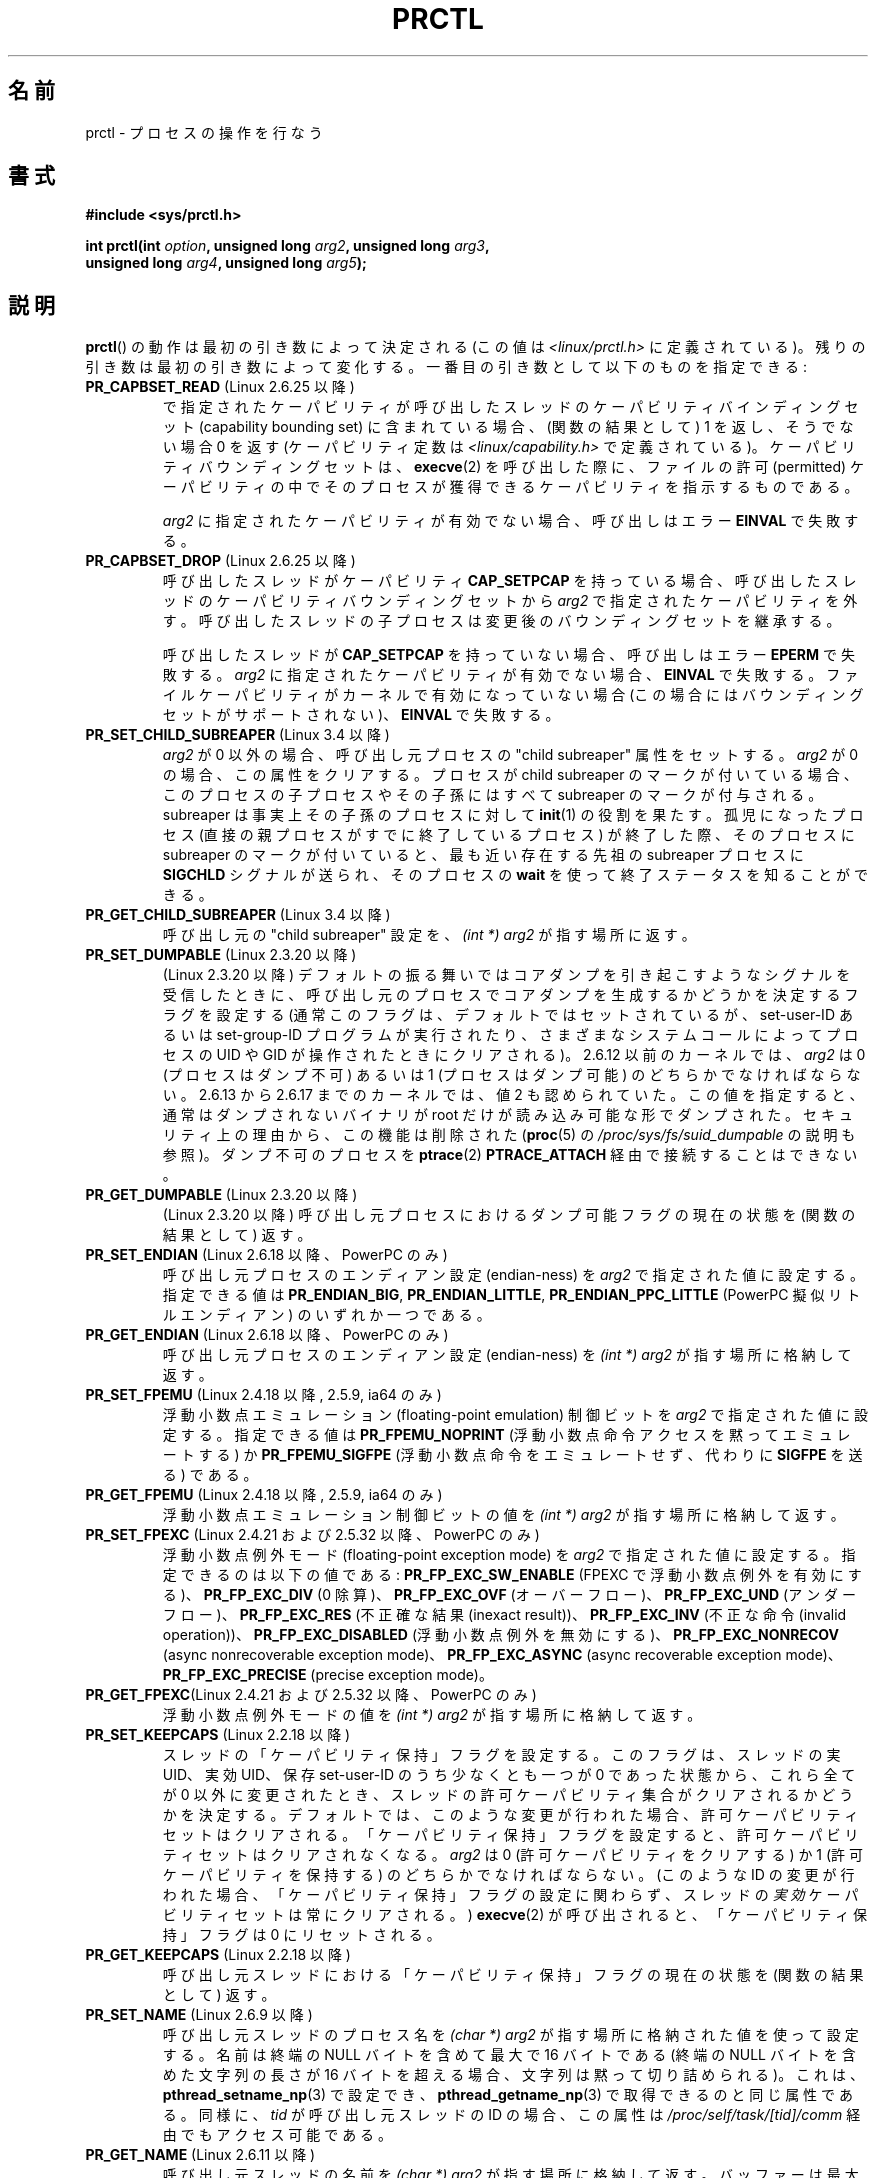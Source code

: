 .\" Copyright (C) 1998 Andries Brouwer (aeb@cwi.nl)
.\" and Copyright (C) 2002, 2006, 2008, 2012, 2013 Michael Kerrisk <mtk.manpages@gmail.com>
.\" and Copyright Guillem Jover <guillem@hadrons.org>
.\" and Copyright (C) 2014 Dave Hansen / Intel
.\"
.\" %%%LICENSE_START(VERBATIM)
.\" Permission is granted to make and distribute verbatim copies of this
.\" manual provided the copyright notice and this permission notice are
.\" preserved on all copies.
.\"
.\" Permission is granted to copy and distribute modified versions of this
.\" manual under the conditions for verbatim copying, provided that the
.\" entire resulting derived work is distributed under the terms of a
.\" permission notice identical to this one.
.\"
.\" Since the Linux kernel and libraries are constantly changing, this
.\" manual page may be incorrect or out-of-date.  The author(s) assume no
.\" responsibility for errors or omissions, or for damages resulting from
.\" the use of the information contained herein.  The author(s) may not
.\" have taken the same level of care in the production of this manual,
.\" which is licensed free of charge, as they might when working
.\" professionally.
.\"
.\" Formatted or processed versions of this manual, if unaccompanied by
.\" the source, must acknowledge the copyright and authors of this work.
.\" %%%LICENSE_END
.\"
.\" Modified Thu Nov 11 04:19:42 MET 1999, aeb: added PR_GET_PDEATHSIG
.\" Modified 27 Jun 02, Michael Kerrisk
.\" 	Added PR_SET_DUMPABLE, PR_GET_DUMPABLE,
.\"	PR_SET_KEEPCAPS, PR_GET_KEEPCAPS
.\" Modified 2006-08-30 Guillem Jover <guillem@hadrons.org>
.\"	Updated Linux versions where the options where introduced.
.\"	Added PR_SET_TIMING, PR_GET_TIMING, PR_SET_NAME, PR_GET_NAME,
.\"	PR_SET_UNALIGN, PR_GET_UNALIGN, PR_SET_FPEMU, PR_GET_FPEMU,
.\"	PR_SET_FPEXC, PR_GET_FPEXC
.\" 2008-04-29 Serge Hallyn, Document PR_CAPBSET_READ and PR_CAPBSET_DROP
.\" 2008-06-13 Erik Bosman, <ejbosman@cs.vu.nl>
.\"     Document PR_GET_TSC and PR_SET_TSC.
.\" 2008-06-15 mtk, Document PR_SET_SECCOMP, PR_GET_SECCOMP
.\" 2009-10-03 Andi Kleen, document PR_MCE_KILL
.\" 2012-04 Cyrill Gorcunov, Document PR_SET_MM
.\" 2012-04-25 Michael Kerrisk, Document PR_TASK_PERF_EVENTS_DISABLE and
.\"				PR_TASK_PERF_EVENTS_ENABLE
.\" 2012-09-20 Kees Cook, update PR_SET_SECCOMP for mode 2
.\" 2012-09-20 Kees Cook, document PR_SET_NO_NEW_PRIVS, PR_GET_NO_NEW_PRIVS
.\" 2012-10-25 Michael Kerrisk, Document PR_SET_TIMERSLACK and
.\"                             PR_GET_TIMERSLACK
.\" 2013-01-10 Kees Cook, document PR_SET_PTRACER
.\" 2012-02-04 Michael kerrisk, document PR_{SET,GET}_CHILD_SUBREAPER
.\" 2014-11-10 Dave Hansen, document PR_MPX_{EN,DIS}ABLE_MANAGEMENT
.\"
.\"
.\"*******************************************************************
.\"
.\" This file was generated with po4a. Translate the source file.
.\"
.\"*******************************************************************
.\"
.\" Japanese Version Copyright (c) 1998-1999 HANATAKA Shinya
.\"         all rights reserved.
.\" Translated 1999-04-03, HANATAKA Shinya <hanataka@abyss.rim.or.jp>
.\" Updated 2002-12-20, Kentaro Shirakata <argrath@ub32.org>
.\" Updated 2005-09-06, Akihiro MOTOKI <amotoki@dd.iij4u.or.jp>
.\" Updated 2005-10-07, Akihiro MOTOKI
.\" Updated 2007-01-08, Akihiro MOTOKI, LDP v2.43
.\" Updated 2007-10-12, Akihiro MOTOKI, LDP v2.66
.\" Updated 2008-08-12, Akihiro MOTOKI, LDP v3.05
.\"
.TH PRCTL 2 2015\-02\-01 Linux "Linux Programmer's Manual"
.SH 名前
prctl \- プロセスの操作を行なう
.SH 書式
.nf
\fB#include <sys/prctl.h>\fP
.sp
\fBint prctl(int \fP\fIoption\fP\fB, unsigned long \fP\fIarg2\fP\fB, unsigned long \fP\fIarg3\fP\fB,\fP
\fB          unsigned long \fP\fIarg4\fP\fB, unsigned long \fP\fIarg5\fP\fB);\fP
.fi
.SH 説明
\fBprctl\fP()  の動作は最初の引き数によって決定される (この値は \fI<linux/prctl.h>\fP に定義されている)。
残りの引き数は最初の引き数によって変化する。 一番目の引き数として以下のものを指定できる:
.TP 
\fBPR_CAPBSET_READ\fP (Linux 2.6.25 以降)
で指定されたケーパビリティが呼び出したスレッドのケーパビリティ バインディングセット (capability bounding set)
に含まれている場合、 (関数の結果として) 1 を返し、そうでない場合 0 を返す (ケーパビリティ定数は
\fI<linux/capability.h>\fP で定義されている)。 ケーパビリティバウンディングセットは、 \fBexecve\fP(2)
を呼び出した際に、ファイルの許可 (permitted) ケーパビリティの中で そのプロセスが獲得できるケーパビリティを指示するものである。

\fIarg2\fP に指定されたケーパビリティが有効でない場合、 呼び出しはエラー \fBEINVAL\fP で失敗する。
.TP 
\fBPR_CAPBSET_DROP\fP (Linux 2.6.25 以降)
呼び出したスレッドがケーパビリティ \fBCAP_SETPCAP\fP を持っている場合、 呼び出したスレッドのケーパビリティバウンディングセットから
\fIarg2\fP で指定されたケーパビリティを外す。 呼び出したスレッドの子プロセスは変更後のバウンディングセットを 継承する。

呼び出したスレッドが \fBCAP_SETPCAP\fP を持っていない場合、呼び出しはエラー \fBEPERM\fP で失敗する。 \fIarg2\fP
に指定されたケーパビリティが有効でない場合、 \fBEINVAL\fP で失敗する。 ファイルケーパビリティがカーネルで有効になっていない場合
(この場合にはバウンディングセットがサポートされない)、 \fBEINVAL\fP で失敗する。
.TP 
\fBPR_SET_CHILD_SUBREAPER\fP (Linux 3.4 以降)
.\" commit ebec18a6d3aa1e7d84aab16225e87fd25170ec2b
\fIarg2\fP が 0 以外の場合、 呼び出し元プロセスの "child subreaper" 属性をセットする。 \fIarg2\fP が 0 の場合、
この属性をクリアする。 プロセスが child subreaper のマークが付いている場合、 このプロセスの子プロセスやその子孫にはすべて
subreaper のマークが付与される。 subreaper は事実上その子孫のプロセスに対して \fBinit\fP(1) の役割を果たす。
孤児になったプロセス (直接の親プロセスがすでに終了しているプロセス) が終了した際、 そのプロセスに subreaper のマークが付いていると、
最も近い存在する先祖の subreaper プロセスに \fBSIGCHLD\fP シグナルが送られ、 そのプロセスの \fBwait\fP
を使って終了ステータスを知ることができる。
.TP 
\fBPR_GET_CHILD_SUBREAPER\fP (Linux 3.4 以降)
呼び出し元の "child subreaper" 設定を、 \fI(int\ *) arg2\fP が指す場所に返す。
.TP 
\fBPR_SET_DUMPABLE\fP (Linux 2.3.20 以降)
.\" See http://marc.theaimsgroup.com/?l=linux-kernel&m=115270289030630&w=2
.\" Subject:    Fix prctl privilege escalation (CVE-2006-2451)
.\" From:       Marcel Holtmann <marcel () holtmann ! org>
.\" Date:       2006-07-12 11:12:00
(Linux 2.3.20 以降)
デフォルトの振る舞いではコアダンプを引き起こすようなシグナルを受信したときに、呼び出し元のプロセスでコアダンプを生成するかどうかを決定するフラグを設定する
(通常このフラグは、デフォルトではセットされているが、 set\-user\-ID あるいは set\-group\-ID プログラムが実行されたり、
さまざまなシステムコールによってプロセスの UID や GID が操作されたときに クリアされる)。 2.6.12 以前のカーネルでは、 \fIarg2\fP
は 0 (プロセスはダンプ不可) あるいは 1 (プロセスはダンプ可能) の どちらかでなければならない。 2.6.13 から 2.6.17
までのカーネルでは、値 2 も認められていた。 この値を指定すると、通常はダンプされないバイナリが root だけが 読み込み可能な形でダンプされた。
セキュリティ上の理由から、この機能は削除された (\fBproc\fP(5) の \fI/proc/sys/fs/suid_dumpable\fP の説明も参照)。
ダンプ不可のプロセスを \fBptrace\fP(2) \fBPTRACE_ATTACH\fP 経由で接続することはできない。
.TP 
\fBPR_GET_DUMPABLE\fP (Linux 2.3.20 以降)
.\" Since Linux 2.6.13, the dumpable flag can have the value 2,
.\" but in 2.6.13 PR_GET_DUMPABLE simply returns 1 if the dumpable
.\" flags has a nonzero value.  This was fixed in 2.6.14.
(Linux 2.3.20 以降)  呼び出し元プロセスにおけるダンプ可能フラグの 現在の状態を (関数の結果として) 返す。
.TP 
\fBPR_SET_ENDIAN\fP (Linux 2.6.18 以降、PowerPC のみ)
.\" Respectively 0, 1, 2
呼び出し元プロセスのエンディアン設定 (endian\-ness) を \fIarg2\fP で指定された値に設定する。 指定できる値は
\fBPR_ENDIAN_BIG\fP, \fBPR_ENDIAN_LITTLE\fP, \fBPR_ENDIAN_PPC_LITTLE\fP (PowerPC
擬似リトルエンディアン)  のいずれか一つである。
.TP 
\fBPR_GET_ENDIAN\fP (Linux 2.6.18 以降、PowerPC のみ)
呼び出し元プロセスのエンディアン設定 (endian\-ness) を \fI(int\ *) arg2\fP が指す場所に格納して返す。
.TP 
\fBPR_SET_FPEMU\fP (Linux 2.4.18 以降, 2.5.9, ia64 のみ)
浮動小数点エミュレーション (floating\-point emulation) 制御ビットを \fIarg2\fP で指定された値に設定する。
指定できる値は \fBPR_FPEMU_NOPRINT\fP (浮動小数点命令アクセスを黙って エミュレートする) か \fBPR_FPEMU_SIGFPE\fP
(浮動小数点命令をエミュレートせず、 代わりに \fBSIGFPE\fP を送る) である。
.TP 
\fBPR_GET_FPEMU\fP (Linux 2.4.18 以降, 2.5.9, ia64 のみ)
浮動小数点エミュレーション制御ビットの値を \fI(int\ *) arg2\fP が指す場所に格納して返す。
.TP 
\fBPR_SET_FPEXC\fP (Linux 2.4.21 および 2.5.32 以降、PowerPC のみ)
浮動小数点例外モード (floating\-point exception mode) を \fIarg2\fP で指定された値に設定する。
指定できるのは以下の値である: \fBPR_FP_EXC_SW_ENABLE\fP (FPEXC で浮動小数点例外を有効にする)、
\fBPR_FP_EXC_DIV\fP (0 除算)、 \fBPR_FP_EXC_OVF\fP (オーバーフロー)、 \fBPR_FP_EXC_UND\fP
(アンダーフロー)、 \fBPR_FP_EXC_RES\fP (不正確な結果 (inexact result))、 \fBPR_FP_EXC_INV\fP
(不正な命令 (invalid operation))、 \fBPR_FP_EXC_DISABLED\fP (浮動小数点例外を無効にする)、
\fBPR_FP_EXC_NONRECOV\fP (async nonrecoverable exception mode)、
\fBPR_FP_EXC_ASYNC\fP (async recoverable exception mode)、 \fBPR_FP_EXC_PRECISE\fP
(precise exception mode)。
.TP 
\fBPR_GET_FPEXC\fP(Linux 2.4.21 および 2.5.32 以降、PowerPC のみ)
浮動小数点例外モードの値を \fI(int\ *) arg2\fP が指す場所に格納して返す。
.TP 
\fBPR_SET_KEEPCAPS\fP (Linux 2.2.18 以降)
スレッドの「ケーパビリティ保持」フラグを設定する。 このフラグは、スレッドの実 UID、実効 UID、保存 set\-user\-ID
のうち少なくとも一つが 0 であった状態から、これら全てが 0 以外に変更されたとき、
スレッドの許可ケーパビリティ集合がクリアされるかどうかを決定する。
デフォルトでは、このような変更が行われた場合、許可ケーパビリティセットはクリアされる。「ケーパビリティ保持」フラグを設定すると、許可ケーパビリティセットはクリアされなくなる。
\fIarg2\fP は 0 (許可ケーパビリティをクリアする) か 1 (許可ケーパビリティを保持する) の どちらかでなければならない。 (このような
ID の変更が行われた場合、「ケーパビリティ保持」フラグの設定に関わらず、スレッドの\fI実効\fPケーパビリティセットは常にクリアされる。)
\fBexecve\fP(2) が呼び出されると、「ケーパビリティ保持」フラグは 0 にリセットされる。
.TP 
\fBPR_GET_KEEPCAPS\fP (Linux 2.2.18 以降)
呼び出し元スレッドにおける「ケーパビリティ保持」フラグの 現在の状態を (関数の結果として) 返す。
.TP 
\fBPR_SET_NAME\fP (Linux 2.6.9 以降)
.\" TASK_COMM_LEN in include/linux/sched.h
呼び出し元スレッドのプロセス名を \fI(char\ *) arg2\fP が指す場所に格納された値を使って設定する。 名前は終端の NULL
バイトを含めて最大で 16 バイトである (終端の NULL バイトを含めた文字列の長さが 16 バイトを超える場合、 文字列は黙って切り詰められる)。
これは、 \fBpthread_setname_np\fP(3) で設定でき、 \fBpthread_getname_np\fP(3)
で取得できるのと同じ属性である。 同様に、 \fItid\fP が呼び出し元スレッドの ID の場合、 この属性は
\fI/proc/self/task/[tid]/comm\fP 経由でもアクセス可能である。
.TP 
\fBPR_GET_NAME\fP (Linux 2.6.11 以降)
呼び出し元スレッドの名前を \fI(char\ *) arg2\fP が指す場所に格納して返す。 バッファーは最大で 16
バイトを格納できるようにすべきである。 返される文字列はヌル終端される。
.TP 
\fBPR_SET_NO_NEW_PRIVS\fP (Linux 3.5 以降)
呼び出し元プロセスの \fIno_new_privs\fP ビットを \fIarg2\fP の値に設定する。 \fIno_new_privs\fP が 1
に設定されると、 \fBexecve\fP(2) は、 \fBexecve\fP(2) の呼び出しなしでは実行できなかったことに対する特権を許可しなくなる
(例えば、 set\-user\-ID/set\-group\-ID 許可ビットやファイルケーパビリティが動作しなくなる)。 一度設定される、
このビットは解除することができない。 このビットの設定は \fBfork\fP(2) や \fBclone\fP(2) で作成された子プロセスに継承され、
\fBexecve\fP(2) の前後で保持される。

詳しい情報は、カーネルソースファイル \fIDocumentation/prctl/no_new_privs.txt\fP を参照。
.TP 
\fBPR_GET_NO_NEW_PRIVS\fP (Linux 3.5 以降)
現在のプロセスの \fIno_new_privs\fP ビットの値を (関数の結果として) 返す。 値 0 は通常の \fBexecve\fP(2)
の動作を意味する。 値 1 は \fBexecve\fP(2) が上記で述べた特権を制限する動作をすることを示す。
.TP 
\fBPR_SET_PDEATHSIG\fP (Linux 2.1.57 以降)
親プロセス死亡シグナル (parent process death signal) を \fIarg2\fP に設定する (設定できるシグナル値の範囲は
1..maxsig であり、0 は通知の解除である)。 呼び出し元プロセスの親プロセスが死んだ際に、ここで設定した値が
シグナルとして通知される。この値は \fBfork\fP(2) の子プロセスでは解除される。 (Linux 2.4.36 以降および 2.6.23 以降では)
set\-user\-ID もしくは set\-group\-ID されたバイナリを実行した場合にも、このフラグは解除される。この値は \fBexecve\fP(2)
の前後で保持される。
.TP 
\fBPR_GET_PDEATHSIG\fP (Linux 2.3.15 以降)
親プロセス死亡シグナルの現在の値を \fI(int\ *) arg2\fP が指す場所に格納して返す。
.TP 
\fBPR_SET_PTRACER\fP (Linux 3.4 以降)
.\" commit 2d514487faf188938a4ee4fb3464eeecfbdcf8eb
.\" commit bf06189e4d14641c0148bea16e9dd24943862215
この設定は Yama LSM が有効になっていてモード 1 ("restricted ptrace") の場合のみに意味を持つ (モードは
\fI/proc/sys/kernel/yama/ptrace_scope\fP で参照可能)。 "ptrace プロセス ID" が \fIarg2\fP
で渡された場合、 呼び出し元は ptracer プロセスがそのプロセスが直接のプロセスの先祖であるかのよう呼び出したプロセスを \fBptrace\fP
できる、 と宣言しているということだ。 \fBPR_SET_PTRACER\fP 操作を行う毎に、 直前の "ptracer プロセス ID"
は置きかえられる。 \fIarg2\fP で \fBPR_SET_PTRACER\fP を 0 に設定すると、 呼び出し元の "ptracer プロセス ID"
がクリアされる。 \fIarg2\fP が \fBPR_SET_PTRACER\fP の場合、 Yama が導入した ptrace
の制限は呼び出し元プロセスに対しては無効になる。

詳しい情報は、カーネルソースファイル \fIDocumentation/security/Yama.txt\fP を参照。
.TP 
\fBPR_SET_SECCOMP\fP (Linux 2.6.23 以降)
.\" See http://thread.gmane.org/gmane.linux.kernel/542632
.\" [PATCH 0 of 2] seccomp updates
.\" andrea@cpushare.com
呼び出したスレッドのセキュアコンピューティング (seccomp) モードを設定する。 最近の \fBseccomp\fP(2) システムコールは
\fBPR_SET_SECCOMP\fP の上位互換の機能を提供する。

seccomp モードは \fIarg2\fP で指定できる (seccomp 定数は \fI<linux/seccomp.h>\fP
で定義されている)。

\fIarg2\fP を \fBSECCOMP_MODE_STRICT\fP に設定すると、 そのスレッドが呼び出しを許可されるシステムコールは
\fBread\fP(2), \fBwrite\fP(2), \fB_exit\fP(2), \fBsigreturn\fP(2) だけになる。
それ以外のシステムコールを呼び出すと、シグナル \fBSIGKILL\fP が配送される。 パイプやソケットから読み込んだ、
信頼できないバイトコードを実行する必要がある大量の演算を行うアプリケーションにおいて、 strict secure computing モードは役立つ。
この操作は利用できるのは、 カーネルが \fBCONFIG_SECCOMP\fP を有効にして作成されている場合だけである。

\fIarg2\fP を \fBSECCOMP_MODE_FILTER\fP (Linux 3.5 以降) に設定すると、 許可されるシステムコールは
\fIarg3\fP で渡された Berkeley Packet Filter へのポインターで定義される。 この引き数は \fIstruct
sock_fprog\fP へのポインターである。 これは任意のシステムコールやシステムコール引き数をフィルタリングするために設計された。
このモードはカーネルで \fBCONFIG_SECCOMP_FILTER\fP が有効になっている場合にのみ利用可能である。

\fBSECCOMP_MODE_FILTER\fP フィルターで \fBfork\fP(2) が許可されている場合、 seccomp モードは \fBfork\fP(2)
で作成された子プロセスに継承される。 \fBexecve\fP(2) が許可されている場合、 seccomp モードは \fBexecve\fP(2)
の前後で維持される。 フィルターで \fBprctl\fP() コールが許可されている場合、 追加でフィルターが定義され、
これらのフィルターは許可されないものが見つかるまで指定された順序で実行される。

詳しい情報は、カーネルソースファイル \fIDocumentation/prctl/seccomp_filter.txt\fP を参照。
.TP 
\fBPR_GET_SECCOMP\fP (Linux 2.6.23 以降)
呼び出したスレッドの secure computing モードを (関数の結果として) 返す。 呼び出したスレッドが secure computing
モードでなかった場合、 この操作は 0 を返し、 呼び出したスレッドが strict secure computing モードの場合、
\fBprctl\fP()  を呼び出すとシグナル \fBSIGKILL\fP がそのプロセスに送信される。 呼び出したスレッドがフィルタモードで、
このシステムコールが seccomp フィルタにより許可されている場合、 2 を返し、 そうでない場合プロセスは \fBSIGKILL\fP シグナルで
kill されづ。 この操作が利用できるのは、カーネルが \fBCONFIG_SECCOMP\fP を有効にして作成されている場合だけである。

Linux 3.8 以降では、 \fI/proc/[pid]/status\fP の \fIseccomp\fP フィールドからも同じ情報を取得できる。
この方法の場合はプロセスが kill される危険はない。 \fBproc\fP(5) を参照。
.TP 
\fBPR_SET_SECUREBITS\fP (Linux 2.6.26 以降)
呼び出したスレッドの "securebits" フラグを \fIarg2\fP で渡された値に設定する。 \fBcapabilities\fP(7)  参照。
.TP 
\fBPR_GET_SECUREBITS\fP (Linux 2.6.26 以降)
呼び出したスレッドの "securebits" フラグを (関数の結果として) 返す。 \fBcapabilities\fP(7)  参照。
.TP 
\fBPR_SET_THP_DISABLE\fP (Linux 3.15 以降)
.\" commit a0715cc22601e8830ace98366c0c2bd8da52af52
呼び出したスレッドの "THP disable" (THP 無効) フラグの状態を設定する。 \fIarg2\fP が 0
以外の場合、フラグは有効になり、そうでない場合はクリーンされる。 このフラグを設定する方法により、 コードを変更できなかったり
\fBmadvise\fP(2) の malloc hook をが有効ではないジョブ (この方法は静的に割り当てられたデータには有効ではない)に対して、
transparent huge pages を無効にする手段が提供される。 "THP disable" フラグの設定は \fBfork\fP(2)
で作成された子プロセスに継承され、 \fBexecve\fP の前後で維持される。
.TP 
\fBPR_GET_THP_DISABLE\fP (Linux 3.15 以降)
呼び出し元スレッドの "THP disable" フラグの現在の設定を (関数の結果として) 返す。フラグがセットされている場合は 1
が、セットされていない場合は 0 が返る。
.TP 
\fBPR_GET_TID_ADDRESS\fP (Linux 3.5 以降)
.\" commit 300f786b2683f8bb1ec0afb6e1851183a479c86d
\fBset_tid_address\fP(2) や \fBclone\fP(2) \fBCLONE_CHILD_CLEARTID\fP フラグで設定された
\fIclear_child_tid\fP を取得し、 \fI(int\ **)\ arg2\fP が指す場所に格納して返す。 この機能はカーネルが
\fBCONFIG_CHECKPOINT_RESTORE\fP オプションを有効にして作成されている場合にのみ利用できる。
.TP 
\fBPR_SET_TIMERSLACK\fP (Linux 2.6.28 以降)
.\" See https://lwn.net/Articles/369549/
.\" commit 6976675d94042fbd446231d1bd8b7de71a980ada
.\" It seems that it's not possible to set the timer slack to zero;
.\" The minimum value is 1? Seems a little strange.
呼び出し元スレッドの現在の timer slack を \fIarg2\fP で指定されたナノ秒に設定する。 \fIarg2\fP が 0 以下の場合、 現在の
timer slack をそのスレッドのデフォルトの timer slack 値にリセットする。 カーネルは timer slack を使って、
呼び出し元スレッドのタイマー満了のうち、どのくらい近いものグルーピングする (一纏めにする) かを決める。 その結果、
そのスレッドのタイマーの満了は最大で指定されたナノ秒分だけ遅れる場合がある。 タイマー満了をグルーピングすることで、 CPU
を起こす回数が最小化されシステムの消費電力を減らすことができる。

.\" List obtained by grepping for futex usage in glibc source
timer slack の影響を受けるのは、 システムコール \fBselect\fP(2), \fBpselect\fP(2), \fBpoll\fP(2),
\fBppoll\fP(2), \fBepoll_wait\fP(2), \fBepoll_pwait\fP(2), \fBclock_nanosleep\fP(2),
\fBnanosleep\fP(2), \fBfutex\fP(2) により設定されたタイマー満了である
(また、 futex を使って実装されているライブラリ関数 \fBpthread_cond_timedwait\fP(3),
\fBpthread_mutex_timedlock\fP(3), \fBpthread_rwlock_timedrdlock\fP(3),
\fBpthread_rwlock_timedwrlock\fP(3), \fBsem_timedwait\fP(3) も影響を受ける)。

timer slack はリアルタイムスケジューリングポリシーでスケジューリングされるスレッドには提供されない
(\fBsched_setscheduler\fP(2) 参照)。

各スレッドには timer slack に関連する値が 2 つある。 「デフォルト値」と「現在値」である。
現在値はタイマー満了のグルーピングを制御する。 新しいスレッドが作成される際、 2 つの timer slack
値はそのスレッドを作成したスレッドの現在値と同じに設定される。 その後、 スレッドは \fBPR_SET_TIMERSLACK\fP で現在の timer
slack 値を調整できる (デフォルト値は変更できない)。 すべてのプロセスの先祖となる \fIinit\fP (PID 1) の timer slack
値は 50,000 ナノ秒 (50 ミリ秒) である。 timer slack 値は \fBexecve\fP(2) の前後で保持される。
.TP 
\fBPR_GET_TIMERSLACK\fP (Linux 2.6.28 以降)
呼び出し元スレッドの現在のタイマーのスラック値を (関数の結果として) 返す。
.TP 
\fBPR_SET_TIMING\fP (Linux 2.6.0\-test4 以降)
.\" 0
.\" 1
.\" PR_TIMING_TIMESTAMP doesn't do anything in 2.6.26-rc8,
.\" and looking at the patch history, it appears
.\" that it never did anything.
(通常の、伝統的に使われてきた) 統計的なプロセスタイミングを使用するか、 正確なタイムスタンプに基づくプロセスタイミングを使用するかを設定する。
\fIarg2\fP に指定できる値は \fBPR_TIMING_STATISTICAL\fP か \fBPR_TIMING_TIMESTAMP\fP である。
\fBPR_TIMING_TIMESTAMP\fP は現在のところ実装されていない (このモードに設定しようとするとエラー \fBEINVAL\fP
が起こることだろう)。
.TP 
\fBPR_GET_TIMING\fP (Linux 2.6.0\-test4 以降)
現在使用中のプロセスタイミングを決める方法を (関数の結果として) 返す。
.TP 
\fBPR_TASK_PERF_EVENTS_DISABLE\fP (Linux 2.6.31 以降)
呼び出したプロセスに接続されたすべての性能カウンターを無効にする。 カウンターがこのプロセスにより作成されたか他のプロセスにより作成されたかは関係ない。
呼び出したプロセスが他のプロセス用に作成した性能カウンターは影響を受けない。 性能カウンターの詳細については Linux カーネルソースの
\fItools/perf/design.txt\fP を参照。
.IP
.\" commit 1d1c7ddbfab358445a542715551301b7fc363e28
以前は \fBPR_TASK_PERF_COUNTERS_DISABLE\fP と呼ばれていた。 Linux 2.6.32 で名前が変更された
(数値は同じままである)。
.TP 
\fBPR_TASK_PERF_EVENTS_ENABLE\fP (Linux 2.6.31 以降)
\fBPR_TASK_PERF_EVENTS_DISABLE\fP の逆。 呼び出したプロセスに接続された性能カウンターを有効にする。
.IP
.\" commit 1d1c7ddbfab358445a542715551301b7fc363e28
.\" commit cdd6c482c9ff9c55475ee7392ec8f672eddb7be6
以前は \fBPR_TASK_PERF_COUNTERS_ENABLE\fP と呼ばれていた。 Linux 2.6.32 で名前が変更された。
.TP 
\fBPR_SET_TSC\fP (Linux 2.6.26 以降, x86 のみ)
そのプロセスがタイムスタンプカウンターを読み出せるかを決定する フラグの状態を設定する。 読み出しを許可する場合は \fIarg2\fP に
\fBPR_TSC_ENABLE\fP を、そのプロセスがタイムスタンプカウンターを読み出そうとした際に \fBSIGSEGV\fP を発生させる場合には
\fBPR_TSC_SIGSEGV\fP を渡す。
.TP 
\fBPR_GET_TSC\fP (Linux 2.6.26 以降, x86 のみ)
そのプロセスがタイムスタンプカウンターを読み出せるかを決定する フラグの状態を \fI(int\ *) arg2\fP が指す場所に格納して返す。
.TP 
\fBPR_SET_UNALIGN\fP
(ia64 では Linux 2.3.48 以降; parisc では Linux 2.6.15 以降; PowerPC では Linux 2.6.18
以降; Alpha では　Linux 2.6.22 以降; これらのアーキテクチャーのみ)  unaligned アクセス制御ビットを \fIarg2\fP
で指定された値に設定する。 指定できる値は \fBPR_UNALIGN_NOPRINT\fP (unaligned なユーザーアクセスを黙って 修正する) か
\fBPR_UNALIGN_SIGBUS\fP (unaligned なユーザーアクセスがあった場合 \fBSIGBUS\fP を生成する) である。
.TP 
\fBPR_GET_UNALIGN\fP
(バージョンとアーキテクチャーの情報は \fBPR_SET_UNALIGN\fP 参照)  unaligned アクセス制御ビットの値を \fI(int\ *)
arg2\fP が指す場所に格納して返す。
.TP 
\fBPR_MCE_KILL\fP (Linux 2.6.32 以降)
現在のスレッドの machine check memory corruption kill ポリシーを設定する。 \fIarg2\fP が
\fBPR_MCE_KILL_CLEAR\fP の場合、 このスレッドの memory corruption kill ポリシーをクリアし、
システム全体のデフォルト値を使用する (システム全体のデフォルトは \fI/proc/sys/vm/memory_failure_early_kill\fP
で定義される。 \fBproc\fP(5) 参照)。 \fIarg2\fP が \fBPR_MCE_KILL_SET\fP の場合、 スレッド固有の memory
corruption kill ポリシーを使用する。 この場合、 \fIarg3\fP によりこのポリシーが \fIearly kill\fP
(\fBPR_MCE_KILL_EARLY\fP か、 \fIlate kill\fP (\fBPR_MCE_KILL_LATE\fP) か、 システム全体のデフォルト値
(\fBPR_MCE_KILL_DEFAULT\fP) が指定される。 early kill は、 ハードウェアメモリー破壊 (corruption)
がスレッドのアドレス空間内で検出されるとすぐに、 そのスレッドが \fBSIGBUS\fP シグナルを受信することを意味する。 late kill
モードでは、 メモリー破壊が起こったページにアクセスした場合にのみ、 そのプロセスが kill される。 \fBSIGBUS\fP シグナルの詳細は
\fBsigaction\fP(2) を参照。 このポリシーは子プロセスに継承される。 未使用の残りの \fBprctl\fP() の引き数は将来の互換性のため 0
にしなければならない。
.TP 
\fBPR_MCE_KILL_GET\fP (Linux 2.6.32 以降)
現在のプロセス単位の machine check kill ポリシーを返す。 未使用の \fBprctl\fP() の引き数はすべて 0
にしなければならない。
.TP 
\fBPR_SET_MM\fP (Linux 3.3 以降)
.\" commit 028ee4be34a09a6d48bdf30ab991ae933a7bc036
呼び出したプロセスのカーネルメモリーマップディスクリプターのフィールドを変更する。 これらのフィールドは通常カーネルと動的リンカーにより設定される
(詳しい情報は \fBld.so\fP を参照)。 通常のアプリケーションはこの機能を利用すべきではない。 しかしながら、自分を書き換えるプログラムなど、
プログラムが自分自身のメモリーマップを変更するのが有用な場面もある。 この機能はカーネルが \fBCONFIG_CHECKPOINT_RESTORE\fP
オプションを有効にして作成されている場合にのみ利用できる。 呼び出したプロセスは \fBCAP_SYS_RESOURCE\fP
ケーパビリティを持っていなければならない。 \fIarg2\fP の値には以下のいずれかを指定し、 \fIarg3\fP でそのオプションの新しい値を指定する。
.RS
.TP 
\fBPR_SET_MM_START_CODE\fP
プログラムテキストを実行できるアドレスの上限を設定する。 対応するメモリー領域は読み出し可能で実行可能でなければならないが、
書き込み可能だったり共有可能だったりしてはならない (詳しい情報は \fBmprotect\fP(2) と \fBmmap\fP(2) 参照)。
.TP 
\fBPR_SET_MM_END_CODE\fP
プログラムテキストを実行できるアドレスの下限を設定する。 対応するメモリー領域は読み出し可能で実行可能でなければならないが、
書き込み可能だったり共有可能だったりしてはならない。
.TP 
\fBPR_SET_MM_START_DATA\fP
初期化済データや未初期化 (bss) データを配置する領域のアドレス上限を指定する。 対応するメモリー領域は読み書き可能でなければならないが、
実行可能だったり共有可能だったりしてはならない。
.TP 
\fBPR_SET_MM_END_DATA\fP
初期化済データや未初期化 (bss) データを配置する領域のアドレス下限を指定する。 対応するメモリー領域は読み書き可能でなければならないが、
実行可能だったり共有可能だったりしてはならない。
.TP 
\fBPR_SET_MM_START_STACK\fP
スタックの開始アドレスを設定する。 対応するメモリー領域は読み書き可能でなければならない。
.TP 
\fBPR_SET_MM_START_BRK\fP
\fBbrk\fP(2) コールで拡張できるプログラムのヒープ領域のアドレス上限を設定する。
このアドレスは、プログラムの現在のデータセグメントの最終アドレスより大きくなければならない。 また、
変更後のヒープとデータセグメントのサイズを合わせたサイズが \fBRLIMIT_DATA\fP リソースリミットを超えることはできない
(\fBsetrlimit\fP(2) 参照)。
.TP 
\fBPR_SET_MM_BRK\fP
現在の \fBbrk\fP(2) 値を設定する。 このアドレスの要件は \fBPR_SET_MM_START_BRK\fP オプションと同じである。
.P
.\" commit fe8c7f5cbf91124987106faa3bdf0c8b955c4cf7
以下のオプションは Linux 3.5 以降で利用できる。
.TP 
\fBPR_SET_MM_ARG_START\fP
プログラムのコマンドラインを配置するアドレスの上限を設定する。
.TP 
\fBPR_SET_MM_ARG_END\fP
プログラムのコマンドラインを配置するアドレスの下限を設定する。
.TP 
\fBPR_SET_MM_ENV_START\fP
プログラムの環境情報 (environment) を配置するアドレスの上限を設定する。
.TP 
\fBPR_SET_MM_ENV_END\fP
プログラムの環境情報 (environment) を配置するアドレスの下限を設定する。
.IP
\fBPR_SET_MM_ARG_START\fP, \fBPR_SET_MM_ARG_END\fP, \fBPR_SET_MM_ENV_START\fP,
\fBPR_SET_MM_ENV_END\fP で指定されるアドレスはプロセスのスタック領域に属している必要がある。
したがって、これらのメモリー領域は読み書き可能でなければならない。 また、 (カーネル設定によっては) \fBMAP_GROWSDOWN\fP
属性がセットされていなければならない (\fBmmap\fP(2) 参照)。
.TP 
\fBPR_SET_MM_AUXV\fP
新しい補助ベクトル (auxiliary vector) を設定する。 \fIarg3\fP 引き数はベクトルのアドレスを指定し、 \fIarg4\fP
はベクトルのサイズを指定する。
.TP 
\fBPR_SET_MM_EXE_FILE\fP
.\" commit b32dfe377102ce668775f8b6b1461f7ad428f8b6
\fI/proc/pid/exe\fP シンボリックリンクを \fIarg3\fP
引き数で渡された新しい実行可能なファイルディスクリプターを指すシンボリックリンクで置き換える。 ファイルディスクリプターは通常の \fBopen\fP(2)
コールで取得すべきである。
.IP
シンボリックリンクを変更するには、 既存の実行可能なメモリー領域のすべてをアンマップする必要がある。これにはカーネル自身が作成した領域も含まれる
(例えば、カーネルは通常 ELF \fI.text\fP セクションに少なくとも一つの実行可能なメモリー領域を作成する)。
.IP
二つ目の制限は、このような変更はプロセスの生存期間で一度だけ行うことができるという点である。 一度変更を行った後で変更を行おうとすると拒否される。
この動作は、 システム管理者が、 システムで動作するすべてのプロセスが行う、 普通でないシンボリックリンクの変更を監視するのを楽にする。
.RE
.TP 
\fBPR_MPX_ENABLE_MANAGEMENT\fP, \fBPR_MPX_DISABLE_MANAGEMENT\fP (Linux 3.19 以降) 
.\" commit fe3d197f84319d3bce379a9c0dc17b1f48ad358c
.\" See also http://lwn.net/Articles/582712/
.\" See also https://gcc.gnu.org/wiki/Intel%20MPX%20support%20in%20the%20GCC%20compiler
.\" commit e9d1b4f3c60997fe197bf0243cb4a41a44387a88
Memory Protection eXtensions (MPX) の境界テーブル (bounds table)
のカーネル管理の有効化/無効化を行う。 引き数 \fIarg2\fP, \fIarg3\fP, \fIarg4\fP, \fIarg5\fP は 0 でなければならない。

MPX は、 ポインターの境界チェックを行うハードウェア支援機構である。 この機能は、 境界情報を格納するレジスター群と、
境界チェックをどの命令に課すかを CPU に教えるための特別な命令プレフィックスの集合で構成される。 これらのレジスター数は限られており、
レジスター数よりも多くのポインターがある場合には、 その内容をテーブル群に退避する (spilled) 必要がある。 これらのテーブル群は「境界テーブル
(bounds tables)」と呼ばれ、 MPX \fBprctl\fP 命令はカーネルがこれらの割り当てと解放を行うかどうかを制御する。

管理が有効になっている場合、 カーネルが境界テーブルの割り当てと解放を担当する。 最初に存在しない境界テーブルを使おうとした際に上がる #BR
例外を捕捉し、 ユーザー空間に例外を配送せずに、 テーブルの割り当てを行い、 新しいテーブルに境界情報 (bounds directory)
を書き込む。 解放に関しては、 カーネルが割り当てられていないメモリーに対応する境界テーブルが存在するかを確認し、 そうであれば解放を行う。

\fBPR_MPX_ENABLE_MANAGEMENT\fP を使って MPX 管理を有効にする前に、
アプリケーションはまず境界情報管理用のユーザー空間バッファーを割り当て、 その管理情報の場所を \fIbndcfgu\fP
レジスターに設定しなければならない。

CPU やカーネルが MPX をサポートしていない場合、 これらの呼び出しは失敗する。 カーネルによる MPX のサポートは
\fBCONFIG_X86_INTEL_MPX\fP 設定オプションで有効にできる。 CPU が MPX をサポートしているかを確認するには、 以下のように
\&'mpx' CPUID ビットを見ればよい。

  cat /proc/cpuinfo | grep ' mpx '

MPX が有効になっている間は、 スレッドはロング (64 ビット) モードのオン/オフの切り替えはできない。

プロセス内のすべてのスレッドがこれらの呼び出しの影響を受ける。

\fBfork\fP(2) で作成された子プロセスは MPX 管理の状態を継承する。 \fBexecve\fP(2) の中で、 MPX 管理は
\fBPR_MPX_DISABLE_MANAGEMENT\fP が呼ばれた場合と同じ状態がリセットされる。

.\"
Intel MPX についての詳しい情報は、カーネルソースファイル \fIDocumentation/x86/intel_mpx.txt\fP を参照。
.SH 返り値
成功すると、 \fBPR_GET_DUMPABLE\fP, \fBPR_GET_KEEPCAPS\fP, \fBPR_GET_NO_NEW_PRIVS\fP,
\fBPR_GET_THP_DISABLE\fP, \fBPR_CAPBSET_READ\fP, \fBPR_GET_TIMING\fP,
\fBPR_GET_TIMERSLACK\fP, \fBPR_GET_SECUREBITS\fP, \fBPR_MCE_KILL_GET\fP,
\fBPR_GET_SECCOMP\fP は上述の負でない値を返す (なお、\fBPR_GET_SECCOMP\fP は返らない場合もある)。 \fIoption\fP
が他の値の場合は成功時に 0 を返す。 エラーの場合、\-1 を返し、 \fIerrno\fP に適切な値を設定する。
.SH エラー
.TP 
\fBEFAULT\fP
\fIarg2\fP が不正なアドレスである。
.TP 
\fBEFAULT\fP
\fIoption\fP が \fBPR_SET_SECCOMP\fP で、 \fIarg2\fP が \fBSECCOMP_MODE_FILTER\fP で、 カーネルが
\fBCONFIG_SECCOMP_FILTER\fP を有効にして作成されており、 \fIarg3\fP が無効なアドレスである。
.TP 
\fBEINVAL\fP
\fIoption\fP の値が理解できない。
.TP 
\fBEINVAL\fP
\fIoption\fP が \fBPR_MCE_KILL\fP, \fBPR_MCE_KILL_GET\fP, \fBPR_SET_MM\fP のいずれかで、かつ未使用の
\fBprctl\fP() 引き数に 0 が指定されていなかった。
.TP 
\fBEINVAL\fP
\fIarg2\fP が指定された \fIoption\fP で有効な値ではない。
.TP 
\fBEINVAL\fP
\fIoption\fP が \fBPR_SET_SECCOMP\fP か \fBPR_GET_SECCOMP\fP だが、カーネルが \fBCONFIG_SECCOMP\fP
を有効にして作成されていなかった。
.TP 
\fBEINVAL\fP
\fIoption\fP が \fBPR_SET_SECCOMP\fP で、 \fIarg2\fP が \fBSECCOMP_MODE_FILTER\fP で、 カーネルが
\fBCONFIG_SECCOMP\fP を有効にして作成されていなかった。
.TP 
\fBEINVAL\fP
\fIoption\fP が \fBPR_SET_MM\fP で、以下のいずれかが真である。
.RS
.IP * 3
\fIarg4\fP が \fIarg5\fP で 0 以外である。
.IP *
\fIarg3\fP が \fBTASK_SIZE\fP よりも大きい  (\fBTASK_SIZE\fP
はこのアーキテクチャーでユーザー空間アドレススペースの最大サイズである)。
.IP *
\fIarg2\fP が \fBPR_SET_MM_START_CODE\fP, \fBPR_SET_MM_END_CODE\fP,
\fBPR_SET_MM_START_DATA\fP, \fBPR_SET_MM_END_DATA\fP, \fBPR_SET_MM_START_STACK\fP
のどれかで、対応するメモリー領域のアクセス許可が要件を満たしていない。
.IP *
\fIarg2\fP が \fBPR_SET_MM_START_BRK\fP か \fBPR_SET_MM_BRK\fP で、 \fIarg3\fP
データセグメントの末尾と同じかそれより前か、 \fIarg3\fP に \fBRLIMIT_DATA\fP リソースリミットを超えてしまうような値が指定されている。
.RE
.TP 
\fBEINVAL\fP
\fIoption\fP が \fBPR_SET_PTRACER\fP で \fIarg2\fP が 0, \fBPR_SET_PTRACER_ANY\fP, 既存プロセスの
PID のいずれでもない。
.TP 
\fBEINVAL\fP
\fIoption\fP が \fBPR_SET_PDEATHSIG\fP で、 \fIarg2\fP で指定された値は無効なシグナル番号である。
.TP 
\fBEINVAL\fP
\fIoption\fP が \fBPR_SET_DUMPABLE\fP で、 \fIarg2\fP が \fBSUID_DUMP_DISABLE\fP でも
\fBSUID_DUMP_USER\fP でもない。
.TP 
\fBEINVAL\fP
\fIoption\fP が \fBPR_SET_TIMING\fP で、 \fIarg2\fP が \fBPR_TIMING_STATISTICAL\fP ではない。
.TP 
\fBEINVAL\fP
\fIoption\fP が \fBPR_SET_NO_NEW_PRIVS\fP で、 \fIarg2\fP が 1 以外か、 \fIarg3\fP, \fIarg4\fP,
\fIarg5\fP のどれかが 0 ではない。
.TP 
\fBEINVAL\fP
\fIoption\fP が \fBPR_GET_NO_NEW_PRIVS\fP で、 \fIarg2\fP, \fIarg3\fP, \fIarg4\fP, \fIarg5\fP
のどれかが 0 ではない。
.TP 
\fBEINVAL\fP
\fIoption\fP が \fBPR_SET_THP_DISABLE\fP で \fIarg3\fP, \fIarg4\fP, \fIarg5\fP のどれかが 0 ではない。
.TP 
\fBEINVAL\fP
\fIoption\fP が \fBPR_GET_THP_DISABLE\fP で \fIarg2\fP, \fIarg3\fP, \fIarg4\fP, \fIarg5\fP のいずれが
0 ではない。
.TP 
\fBEPERM\fP
\fIoption\fP が \fBPR_SET_SECUREBITS\fP で、呼び出し元がケーパビリティ \fBCAP_SETPCAP\fP を持っていない。
または、"locked" フラグを解除しようとした。 または、locked フラグがセットされているフラグをセットしようとした
(\fBcapabilities\fP(7)  参照)。
.TP 
\fBEPERM\fP
\fIoption\fP が \fBPR_SET_KEEPCAPS\fP で、呼び出し元のフラグ \fBSECURE_KEEP_CAPS_LOCKED\fP
がセットされている (\fBcapabilities\fP(7)  参照)。
.TP 
\fBEPERM\fP
\fIoption\fP が \fBPR_CAPBSET_DROP\fP で、呼び出し元がケーパビリティ \fBCAP_SETPCAP\fP を持っていない。
.TP 
\fBEPERM\fP
\fIoption\fP が \fBPR_SET_MM\fP で、呼び出し元がケーパビリティ \fBCAP_SYS_RESOURCE\fP を持っていない。
.TP 
\fBEACCES\fP
\fIoption\fP が \fBPR_SET_MM\fP、かつ \fIarg3\fP が \fBPR_SET_MM_EXE_FILE\fP で、ファイルが実行可能ではない。
.TP 
\fBEBUSY\fP
\fIoption\fP が \fBPR_SET_MM\fP で、 \fIarg3\fP が \fBPR_SET_MM_EXE_FILE\fP で、
\fI/proc/pid/exe\fP シンボリックリンクを変更しようとしたが、 禁止されている。
.TP 
\fBEBADF\fP
.\" The following can't actually happen, because prctl() in
.\" seccomp mode will cause SIGKILL.
.\" .TP
.\" .B EPERM
.\" .I option
.\" is
.\" .BR PR_SET_SECCOMP ,
.\" and secure computing mode is already 1.
\fIoption\fP が \fBPR_SET_MM\fP で、 \fIarg3\fP が \fBPR_SET_MM_EXE_FILE\fP で、 \fIarg4\fP
で渡されたファイルディスクリプターが有効ではない。
.TP 
\fBENXIO\fP
\fIoption\fP が \fBPR_MPX_ENABLE_MANAGEMENT\fP か \fBPR_MPX_DISABLE_MANAGEMENT\fP で、
カーネルか CPU が MPX の管理をサポートしていない。 カーネルとプロセスが MPX をサポートしているか確認すること。
.SH バージョン
.\" The library interface was added in glibc 2.0.6
\fBprctl\fP()  システムコールは Linux 2.1.57 で導入された。
.SH 準拠
このコールは Linux 特有である。 IRIX には \fBprctl\fP()  システムコールがあるが (MIPS アーキテクチャーにおいて
irix_prctl として Linux 2.1.44 で同様に導入された)、 そのプロトタイプは
.sp
\fBptrdiff_t prctl(int \fP\fIoption\fP\fB, int \fP\fIarg2\fP\fB, int \fP\fIarg3\fP\fB);\fP
.sp
である。ユーザー当りのプロセス最大数を取得するオプション、 プロセスの使用できる最大プロッサー数を取得するオプション、
現在特定のプロセスが停止(block)させられているかどうか調べるオプション、 スタックサイズの最大値の取得や設定を行なうオプションなどがある。
.SH 関連項目
\fBsignal\fP(2), \fBcore\fP(5)
.SH この文書について
この man ページは Linux \fIman\-pages\fP プロジェクトのリリース 3.79 の一部である。
プロジェクトの説明とバグ報告に関する情報は \%http://www.kernel.org/doc/man\-pages/ に書かれている。
